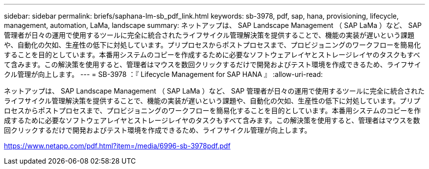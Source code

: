 ---
sidebar: sidebar 
permalink: briefs/saphana-lm-sb_pdf_link.html 
keywords: sb-3978, pdf, sap, hana, provisioning, lifecycle, management, automation, LaMa, landscape 
summary: ネットアップは、 SAP Landscape Management （ SAP LaMa ）など、 SAP 管理者が日々の運用で使用するツールに完全に統合されたライフサイクル管理解決策を提供することで、機能の実装が遅いという課題や、自動化の欠如、生産性の低下に対処しています。プリプロセスからポストプロセスまで、プロビジョニングのワークフローを簡易化することを目的としています。本番用システムのコピーを作成するために必要なソフトウェアレイヤとストレージレイヤのタスクもすべて含みます。この解決策を使用すると、管理者はマウスを数回クリックするだけで開発およびテスト環境を作成できるため、ライフサイクル管理が向上します。 
---
= SB-3978 ：『 Lifecycle Management for SAP HANA 』
:allow-uri-read: 


ネットアップは、 SAP Landscape Management （ SAP LaMa ）など、 SAP 管理者が日々の運用で使用するツールに完全に統合されたライフサイクル管理解決策を提供することで、機能の実装が遅いという課題や、自動化の欠如、生産性の低下に対処しています。プリプロセスからポストプロセスまで、プロビジョニングのワークフローを簡易化することを目的としています。本番用システムのコピーを作成するために必要なソフトウェアレイヤとストレージレイヤのタスクもすべて含みます。この解決策を使用すると、管理者はマウスを数回クリックするだけで開発およびテスト環境を作成できるため、ライフサイクル管理が向上します。

link:https://www.netapp.com/pdf.html?item=/media/6996-sb-3978pdf.pdf["https://www.netapp.com/pdf.html?item=/media/6996-sb-3978pdf.pdf"]
